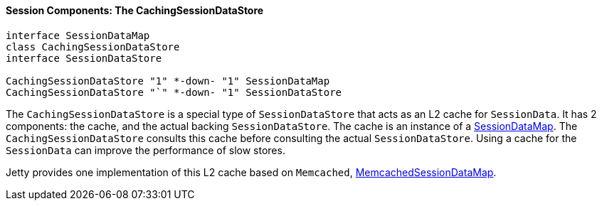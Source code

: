//
// ========================================================================
// Copyright (c) 1995-2020 Mort Bay Consulting Pty Ltd and others.
//
// This program and the accompanying materials are made available under
// the terms of the Eclipse Public License 2.0 which is available at
// https://www.eclipse.org/legal/epl-2.0
//
// This Source Code may also be made available under the following
// Secondary Licenses when the conditions for such availability set
// forth in the Eclipse Public License, v. 2.0 are satisfied:
// the Apache License v2.0 which is available at
// https://www.apache.org/licenses/LICENSE-2.0
//
// SPDX-License-Identifier: EPL-2.0 OR Apache-2.0
// ========================================================================
//

[[pg-server-session-cachingsessiondatastore]]
==== Session Components: The CachingSessionDataStore

[plantuml]
----
interface SessionDataMap
class CachingSessionDataStore
interface SessionDataStore

CachingSessionDataStore "1" *-down- "1" SessionDataMap
CachingSessionDataStore "`" *-down- "1" SessionDataStore
----

The `CachingSessionDataStore` is a special type of `SessionDataStore` that acts as an L2 cache for `SessionData`.
It has 2 components: the cache, and the actual backing `SessionDataStore`.
The cache is an instance of a link:{JDURL}/org/eclipse/jetty/server/session/SessionDataMap.html[SessionDataMap].
The `CachingSessionDataStore` consults this cache before consulting the actual `SessionDataStore`.
Using a cache for the `SessionData` can improve the performance of slow stores.

Jetty provides one implementation of this L2 cache based on `Memcached`, link:{JDURL}/org/eclipse/jetty/memcached/session/MemcachedSessionDataMap.html[MemcachedSessionDataMap].

